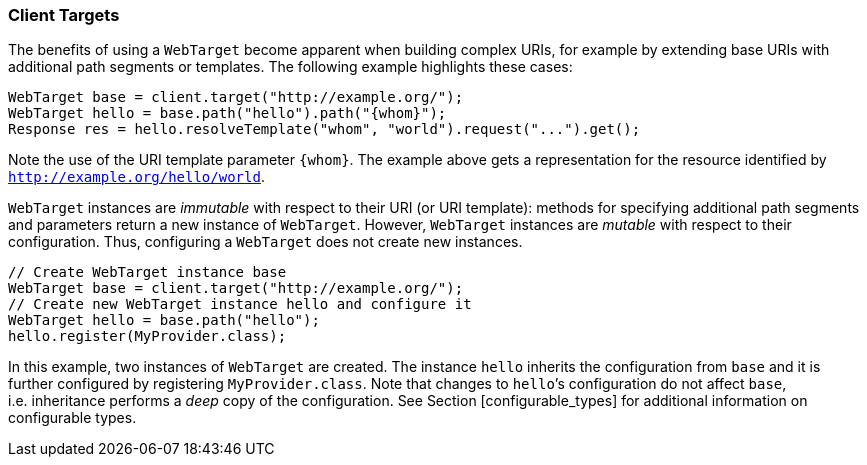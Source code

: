 [[client-targets]]
=== Client Targets

The benefits of using a `WebTarget` become apparent when building
complex URIs, for example by extending base URIs with additional path
segments or templates. The following example highlights these cases:

[source,java]
----
WebTarget base = client.target("http://example.org/");
WebTarget hello = base.path("hello").path("{whom}");
Response res = hello.resolveTemplate("whom", "world").request("...").get();
----

Note the use of the URI template parameter `{whom}`. The example above
gets a representation for the resource identified by
`http://example.org/hello/world`.

`WebTarget` instances are _immutable_ with respect to their URI (or URI
template): methods for specifying additional path segments and
parameters return a new instance of `WebTarget`. However,
`WebTarget` instances are _mutable_ with respect to their configuration.
Thus, configuring a `WebTarget` does not create new instances.

[source,java]
----
// Create WebTarget instance base
WebTarget base = client.target("http://example.org/");
// Create new WebTarget instance hello and configure it
WebTarget hello = base.path("hello");
hello.register(MyProvider.class);
----

In this example, two instances of `WebTarget` are created. The instance
`hello` inherits the configuration from `base` and it is further
configured by registering `MyProvider.class`. Note that changes to
`hello`’s configuration do not affect `base`, i.e. inheritance performs
a _deep_ copy of the configuration. See Section [configurable_types] for
additional information on configurable types.
